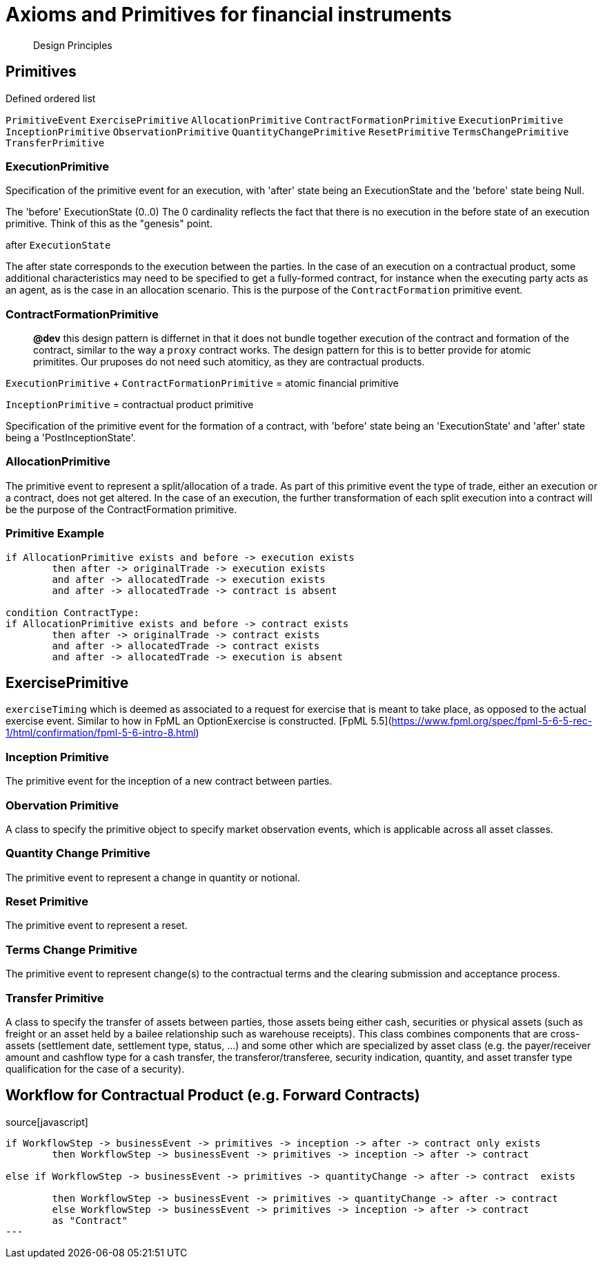 = Axioms and Primitives for financial instruments 

> Design Principles

== Primitives

Defined ordered list 

`PrimitiveEvent`
`ExercisePrimitive`
`AllocationPrimitive`
`ContractFormationPrimitive`
`ExecutionPrimitive`
`InceptionPrimitive`
`ObservationPrimitive`
`QuantityChangePrimitive`
`ResetPrimitive`
`TermsChangePrimitive`
`TransferPrimitive`


=== ExecutionPrimitive

Specification of the primitive event for an execution, with 'after' state being an ExecutionState and the 'before' state being Null.

The 'before' ExecutionState (0..0) The 0 cardinality reflects the fact that there is no execution in the before state of an execution primitive. Think of this as the "genesis" point.

after `ExecutionState`

The after state corresponds to the execution between the parties. In the case of an execution on a contractual product, some additional characteristics may need to be specified to get a fully-formed contract, for instance when the executing party acts as an agent, as is the case in an allocation scenario. This is the purpose of the `ContractFormation` primitive event.


=== ContractFormationPrimitive

> **@dev** this design pattern is differnet in that it does not bundle together execution of the contract and formation of the contract, similar to the way a `proxy` contract works. The design pattern for this is to better provide for atomic primitites. Our pruposes do not need such atomiticy, as they are contractual products.


`ExecutionPrimitive` + `ContractFormationPrimitive` = atomic financial primitive

`InceptionPrimitive` = contractual product primitive


Specification of the primitive event for the formation of a contract, with 'before' state being an 'ExecutionState' and 'after' state being a 'PostInceptionState'.


=== AllocationPrimitive
The primitive event to represent a split/allocation of a trade. As part of this primitive event the type of trade, either an execution or a contract, does not get altered. In the case of an execution, the further transformation of each split execution into a contract will be the purpose of the ContractFormation primitive.

### Primitive Example

```markdown
if AllocationPrimitive exists and before -> execution exists
	then after -> originalTrade -> execution exists
	and after -> allocatedTrade -> execution exists
	and after -> allocatedTrade -> contract is absent
	
condition ContractType: 
if AllocationPrimitive exists and before -> contract exists
	then after -> originalTrade -> contract exists
	and after -> allocatedTrade -> contract exists
	and after -> allocatedTrade -> execution is absent
```

== ExercisePrimitive

`exerciseTiming` which is deemed as associated to a request for exercise that is meant to take place, as opposed to the actual exercise event. Similar to how in FpML an OptionExercise is constructed. [FpML 5.5](https://www.fpml.org/spec/fpml-5-6-5-rec-1/html/confirmation/fpml-5-6-intro-8.html)

=== Inception Primitive
The primitive event for the inception of a new contract between parties. 

=== Obervation Primitive 
A class to specify the primitive object to specify market observation events, which is applicable across all asset classes.

=== Quantity Change Primitive 
The primitive event to represent a change in quantity or notional.

=== Reset  Primitive
The primitive event to represent a reset.

=== Terms Change Primitive
The primitive event to represent change(s) to the contractual terms and the clearing submission and acceptance process.

=== Transfer Primitive 
A class to specify the transfer of assets between parties, those assets being either cash, securities or physical assets (such as freight or an asset held by a bailee relationship such as warehouse receipts). This class combines components that are cross-assets (settlement date, settlement type, status, ...) and some other which are specialized by asset class (e.g. the payer/receiver amount and cashflow type for a cash transfer, the transferor/transferee, security indication, quantity, and asset transfer type qualification for the case of a security).


== Workflow for Contractual Product (e.g. Forward Contracts)

.source[javascript]
----
if WorkflowStep -> businessEvent -> primitives -> inception -> after -> contract only exists
	then WorkflowStep -> businessEvent -> primitives -> inception -> after -> contract

else if WorkflowStep -> businessEvent -> primitives -> quantityChange -> after -> contract  exists
		
	then WorkflowStep -> businessEvent -> primitives -> quantityChange -> after -> contract
	else WorkflowStep -> businessEvent -> primitives -> inception -> after -> contract
 	as "Contract"
---


